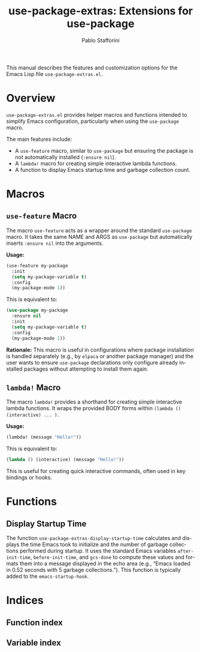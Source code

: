#+title: use-package-extras: Extensions for use-package
#+author: Pablo Stafforini
#+email: pablo@stafforini.com
#+language: en
#+options: ':t toc:t author:t email:t num:t
#+startup: content
#+export_file_name: use-package-extras.info
#+texinfo_filename: use-package-extras.info
#+texinfo_dir_category: Emacs misc features
#+texinfo_dir_title: use-package Extras: (use-package-extras)
#+texinfo_dir_desc: Extensions for use-package

This manual describes the features and customization options for the Emacs Lisp file =use-package-extras.el=.

* Overview
:PROPERTIES:
:CUSTOM_ID: h:overview
:END:

=use-package-extras.el= provides helper macros and functions intended to simplify Emacs configuration, particularly when using the =use-package= macro.

The main features include:

- A =use-feature= macro, similar to =use-package= but ensuring the package is not automatically installed (=:ensure nil=).
- A =lambda!= macro for creating simple interactive lambda functions.
- A function to display Emacs startup time and garbage collection count.

* Macros
:PROPERTIES:
:CUSTOM_ID: h:macros
:END:

** =use-feature= Macro
:PROPERTIES:
:CUSTOM_ID: h:use-feature
:END:

#+findex: use-feature
The macro ~use-feature~ acts as a wrapper around the standard =use-package= macro. It takes the same NAME and ARGS as =use-package= but automatically inserts =:ensure nil= into the arguments.

*Usage:*
#+begin_src emacs-lisp
(use-feature my-package
  :init
  (setq my-package-variable t)
  :config
  (my-package-mode 1))
#+end_src

This is equivalent to:
#+begin_src emacs-lisp
(use-package my-package
  :ensure nil
  :init
  (setq my-package-variable t)
  :config
  (my-package-mode 1))
#+end_src

*Rationale:* This macro is useful in configurations where package installation is handled separately (e.g., by =elpaca= or another package manager) and the user wants to ensure =use-package= declarations only configure already installed packages without attempting to install them again.

** =lambda!= Macro
:PROPERTIES:
:CUSTOM_ID: h:lambda!
:END:

#+findex: lambda!
The macro ~lambda!~ provides a shorthand for creating simple interactive lambda functions. It wraps the provided BODY forms within =(lambda () (interactive) ... )=.

*Usage:*
#+begin_src emacs-lisp
(lambda! (message "Hello!"))
#+end_src

This is equivalent to:
#+begin_src emacs-lisp
(lambda () (interactive) (message "Hello!"))
#+end_src

This is useful for creating quick interactive commands, often used in key bindings or hooks.

* Functions
:PROPERTIES:
:CUSTOM_ID: h:functions
:END:

** Display Startup Time
:PROPERTIES:
:CUSTOM_ID: h:use-package-extras-display-startup-time
:END:

#+findex: use-package-extras-display-startup-time
The function ~use-package-extras-display-startup-time~ calculates and displays the time Emacs took to initialize and the number of garbage collections performed during startup. It uses the standard Emacs variables =after-init-time=, =before-init-time=, and =gcs-done= to compute these values and formats them into a message displayed in the echo area (e.g., "Emacs loaded in 0.52 seconds with 5 garbage collections."). This function is typically added to the =emacs-startup-hook=.

* Indices
:PROPERTIES:
:CUSTOM_ID: h:indices
:END:

** Function index
:PROPERTIES:
:INDEX: fn
:CUSTOM_ID: h:function-index
:END:

** Variable index
:PROPERTIES:
:INDEX: vr
:CUSTOM_ID: h:variable-index
:END:

